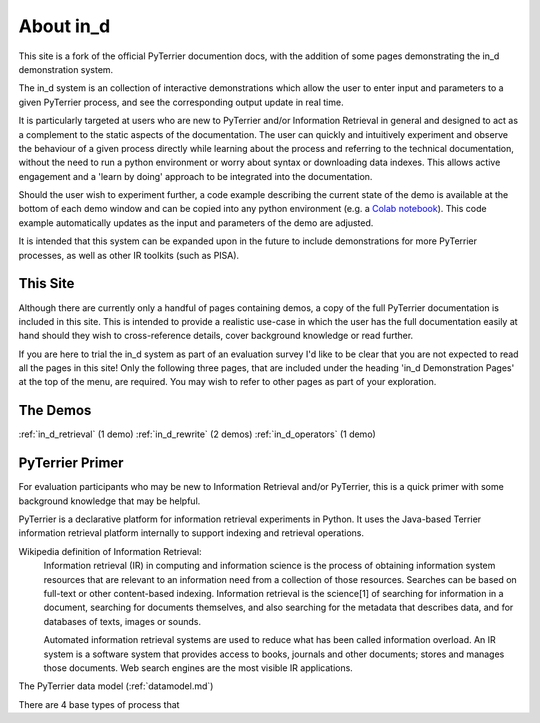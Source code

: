 .. _in_d_about:

About in_d
=========================

This site is a fork of the official PyTerrier documention docs, with the addition of some pages demonstrating the in_d demonstration system.

The in_d system is an collection of interactive demonstrations which allow the user to enter input and parameters to a given PyTerrier process, and see the corresponding output update in real time.

It is particularly targeted at users who are new to PyTerrier and/or Information Retrieval in general and designed to act as a complement to the static aspects of the documentation. The user can quickly and intuitively experiment and observe the behaviour of a given process directly while learning about the process and referring to the technical documentation, without the need to run a python environment or worry about syntax or downloading data indexes. This allows active engagement and a 'learn by doing' approach to be integrated into the documentation.

Should the user wish to experiment further, a code example describing the current state of the demo is available at the bottom of each demo window and can be copied into any python environment (e.g. a `Colab notebook <https://colab.research.google.com/>`_). This code example automatically updates as the input and parameters of the demo are adjusted.

It is intended that this system can be expanded upon in the future to include demonstrations for more PyTerrier processes, as well as other IR toolkits (such as PISA).

This Site 
---------------------
Although there are currently only a handful of pages containing demos, a copy of the full PyTerrier documentation is included in this site. This is intended to provide a realistic use-case in which the user has the full documentation easily at hand should they wish to cross-reference details, cover background knowledge or read further.

If you are here to trial the in_d system as part of an evaluation survey I'd like to be clear that you are not expected to read all the pages in this site! Only the following three pages, that are included under the heading 'in_d Demonstration Pages' at the top of the menu, are required. You may wish to refer to other pages as part of your exploration.


The Demos 
------------------
:ref:`in_d_retrieval` (1 demo)
:ref:`in_d_rewrite` (2 demos)
:ref:`in_d_operators` (1 demo)


PyTerrier Primer
-------------------
For evaluation participants who may be new to Information Retrieval and/or PyTerrier, this is a quick primer with some background knowledge that may be helpful.

PyTerrier is a declarative platform for information retrieval experiments in Python. It uses the Java-based Terrier information retrieval platform internally to support indexing and retrieval operations.

Wikipedia definition of Information Retrieval:
    Information retrieval (IR) in computing and information science is the process of obtaining information system resources that are relevant to an information need from a collection of those resources. Searches can be based on full-text or other content-based indexing. Information retrieval is the science[1] of searching for information in a document, searching for documents themselves, and also searching for the metadata that describes data, and for databases of texts, images or sounds.

    Automated information retrieval systems are used to reduce what has been called information overload. An IR system is a software system that provides access to books, journals and other documents; stores and manages those documents. Web search engines are the most visible IR applications. 

The PyTerrier data model (:ref:`datamodel.md`)

There are 4 base types of process that



